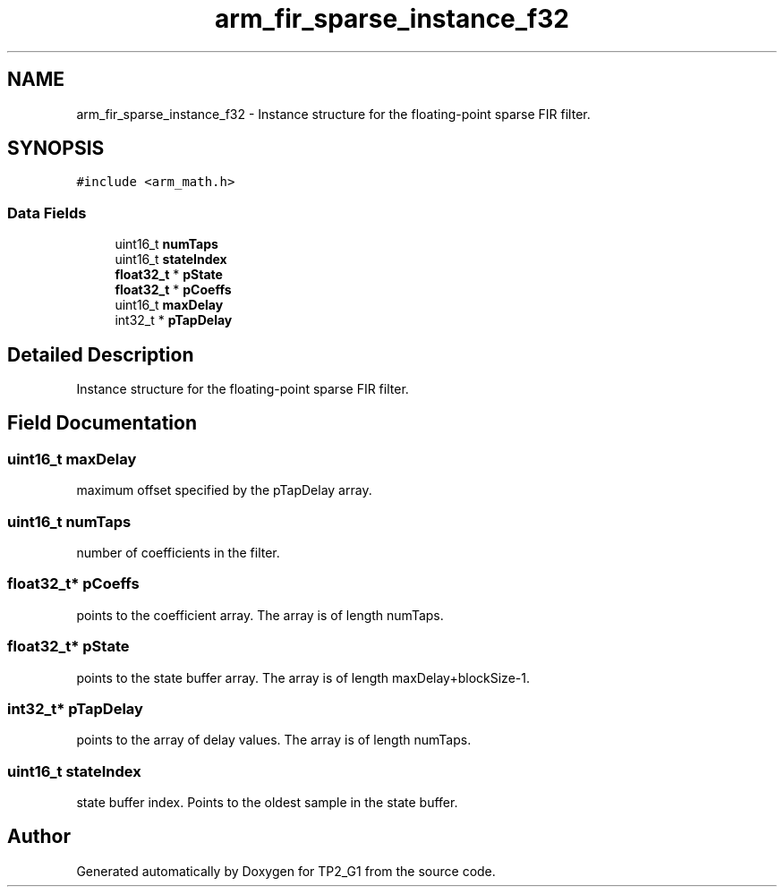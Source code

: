 .TH "arm_fir_sparse_instance_f32" 3 "Mon Sep 13 2021" "TP2_G1" \" -*- nroff -*-
.ad l
.nh
.SH NAME
arm_fir_sparse_instance_f32 \- Instance structure for the floating-point sparse FIR filter\&.  

.SH SYNOPSIS
.br
.PP
.PP
\fC#include <arm_math\&.h>\fP
.SS "Data Fields"

.in +1c
.ti -1c
.RI "uint16_t \fBnumTaps\fP"
.br
.ti -1c
.RI "uint16_t \fBstateIndex\fP"
.br
.ti -1c
.RI "\fBfloat32_t\fP * \fBpState\fP"
.br
.ti -1c
.RI "\fBfloat32_t\fP * \fBpCoeffs\fP"
.br
.ti -1c
.RI "uint16_t \fBmaxDelay\fP"
.br
.ti -1c
.RI "int32_t * \fBpTapDelay\fP"
.br
.in -1c
.SH "Detailed Description"
.PP 
Instance structure for the floating-point sparse FIR filter\&. 
.SH "Field Documentation"
.PP 
.SS "uint16_t maxDelay"
maximum offset specified by the pTapDelay array\&. 
.SS "uint16_t numTaps"
number of coefficients in the filter\&. 
.SS "\fBfloat32_t\fP* pCoeffs"
points to the coefficient array\&. The array is of length numTaps\&. 
.SS "\fBfloat32_t\fP* pState"
points to the state buffer array\&. The array is of length maxDelay+blockSize-1\&. 
.SS "int32_t* pTapDelay"
points to the array of delay values\&. The array is of length numTaps\&. 
.SS "uint16_t stateIndex"
state buffer index\&. Points to the oldest sample in the state buffer\&. 

.SH "Author"
.PP 
Generated automatically by Doxygen for TP2_G1 from the source code\&.
